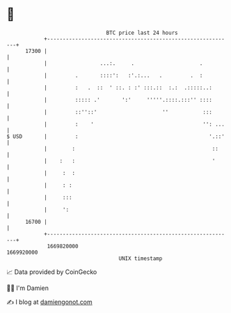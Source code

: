 * 👋

#+begin_example
                                   BTC price last 24 hours                    
               +------------------------------------------------------------+ 
         17300 |                                                            | 
               |                 ...:.     .                     .          | 
               |         .       ::::':   :'.:...   .         .  :          | 
               |         :   .  ::  ' ::. : :' :::.::  :.:  .:::::..:       | 
               |         ::::: .'       ':'     '''''.::::.:::'' ::::       | 
               |         ::''::'                     ''           :::       | 
               |         :    '                                   '': ...   | 
   $ USD       |         :                                          '.::'   | 
               |        :                                            ::     | 
               |    :   :                                            '      | 
               |     :  :                                                   | 
               |     : :                                                    | 
               |     :::                                                    | 
               |     ':                                                     | 
         16700 |                                                            | 
               +------------------------------------------------------------+ 
                1669820000                                        1669920000  
                                       UNIX timestamp                         
#+end_example
📈 Data provided by CoinGecko

🧑‍💻 I'm Damien

✍️ I blog at [[https://www.damiengonot.com][damiengonot.com]]
